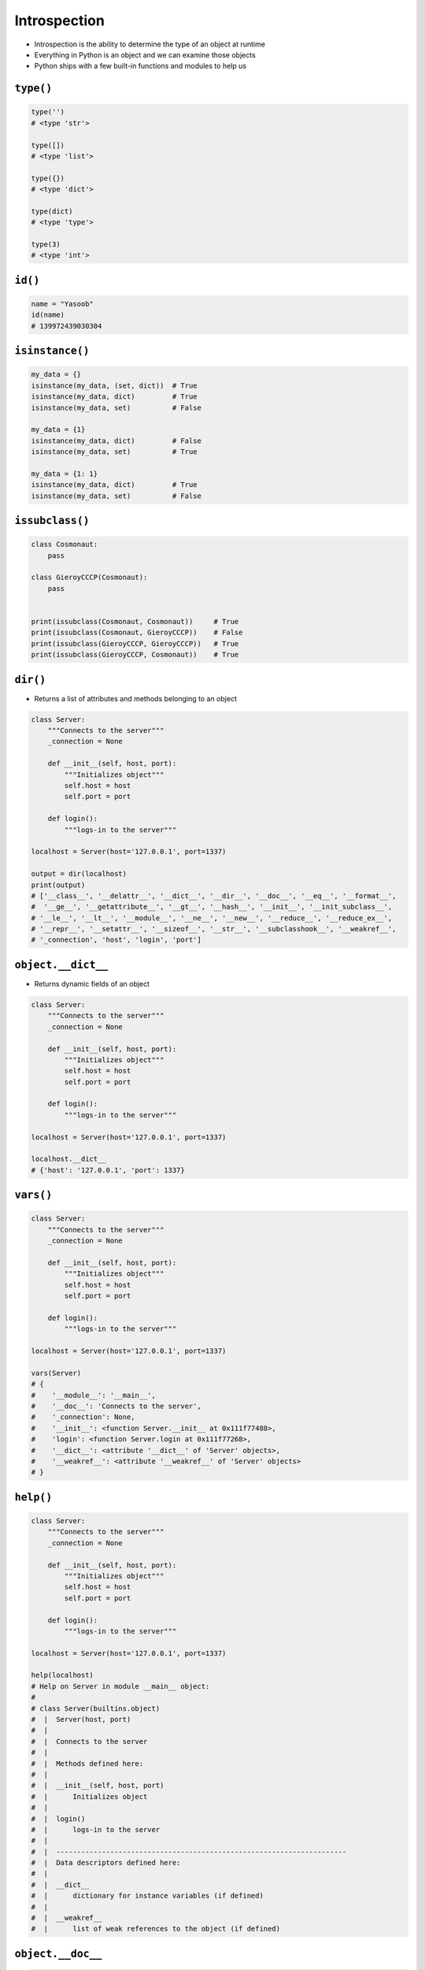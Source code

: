 .. _Introspection:

*************
Introspection
*************

* Introspection is the ability to determine the type of an object at runtime
* Everything in Python is an object and we can examine those objects
* Python ships with a few built-in functions and modules to help us

``type()``
----------
.. code-block:: python

    type('')
    # <type 'str'>

    type([])
    # <type 'list'>

    type({})
    # <type 'dict'>

    type(dict)
    # <type 'type'>

    type(3)
    # <type 'int'>

``id()``
--------
.. code-block:: python

    name = "Yasoob"
    id(name)
    # 139972439030304

``isinstance()``
----------------
.. code-block:: python

    my_data = {}
    isinstance(my_data, (set, dict))  # True
    isinstance(my_data, dict)         # True
    isinstance(my_data, set)          # False

    my_data = {1}
    isinstance(my_data, dict)         # False
    isinstance(my_data, set)          # True

    my_data = {1: 1}
    isinstance(my_data, dict)         # True
    isinstance(my_data, set)          # False

``issubclass()``
----------------
.. code-block:: python

    class Cosmonaut:
        pass

    class GieroyCCCP(Cosmonaut):
        pass


    print(issubclass(Cosmonaut, Cosmonaut))     # True
    print(issubclass(Cosmonaut, GieroyCCCP))    # False
    print(issubclass(GieroyCCCP, GieroyCCCP))   # True
    print(issubclass(GieroyCCCP, Cosmonaut))    # True

``dir()``
---------
* Returns a list of attributes and methods belonging to an object

.. code-block:: python

    class Server:
        """Connects to the server"""
        _connection = None

        def __init__(self, host, port):
            """Initializes object"""
            self.host = host
            self.port = port

        def login():
            """logs-in to the server"""

    localhost = Server(host='127.0.0.1', port=1337)

    output = dir(localhost)
    print(output)
    # ['__class__', '__delattr__', '__dict__', '__dir__', '__doc__', '__eq__', '__format__',
    #  '__ge__', '__getattribute__', '__gt__', '__hash__', '__init__', '__init_subclass__',
    # '__le__', '__lt__', '__module__', '__ne__', '__new__', '__reduce__', '__reduce_ex__',
    # '__repr__', '__setattr__', '__sizeof__', '__str__', '__subclasshook__', '__weakref__',
    # '_connection', 'host', 'login', 'port']

``object.__dict__``
-------------------
* Returns dynamic fields of an object

.. code-block:: python

    class Server:
        """Connects to the server"""
        _connection = None

        def __init__(self, host, port):
            """Initializes object"""
            self.host = host
            self.port = port

        def login():
            """logs-in to the server"""

    localhost = Server(host='127.0.0.1', port=1337)

    localhost.__dict__
    # {'host': '127.0.0.1', 'port': 1337}

``vars()``
----------
.. code-block:: python

    class Server:
        """Connects to the server"""
        _connection = None

        def __init__(self, host, port):
            """Initializes object"""
            self.host = host
            self.port = port

        def login():
            """logs-in to the server"""

    localhost = Server(host='127.0.0.1', port=1337)

    vars(Server)
    # {
    #    '__module__': '__main__',
    #    '__doc__': 'Connects to the server',
    #    '_connection': None,
    #    '__init__': <function Server.__init__ at 0x111f77488>,
    #    'login': <function Server.login at 0x111f77268>,
    #    '__dict__': <attribute '__dict__' of 'Server' objects>,
    #    '__weakref__': <attribute '__weakref__' of 'Server' objects>
    # }

``help()``
----------
.. code-block:: python

    class Server:
        """Connects to the server"""
        _connection = None

        def __init__(self, host, port):
            """Initializes object"""
            self.host = host
            self.port = port

        def login():
            """logs-in to the server"""

    localhost = Server(host='127.0.0.1', port=1337)

    help(localhost)
    # Help on Server in module __main__ object:
    #
    # class Server(builtins.object)
    #  |  Server(host, port)
    #  |
    #  |  Connects to the server
    #  |
    #  |  Methods defined here:
    #  |
    #  |  __init__(self, host, port)
    #  |      Initializes object
    #  |
    #  |  login()
    #  |      logs-in to the server
    #  |
    #  |  ----------------------------------------------------------------------
    #  |  Data descriptors defined here:
    #  |
    #  |  __dict__
    #  |      dictionary for instance variables (if defined)
    #  |
    #  |  __weakref__
    #  |      list of weak references to the object (if defined)

``object.__doc__``
------------------
.. code-block:: python

    class Server:
        """Connects to the server"""
        _connection = None

        def __init__(self, host, port):
            """Initializes object"""
            self.host = host
            self.port = port

        def login():
            """logs-in to the server"""

    localhost = Server(host='127.0.0.1', port=1337)

    localhost.login.__doc__
    # 'logs-in to the server'

``callable()``
--------------
.. code-block:: python

    class Car(object):

        def setName(self, name):
            self.name = name

    def fun():
        pass

    c = Car()

    print(callable(fun))        # True
    print(callable(c.setName))  # True
    print(callable([]))         # False
    print(callable(1))          # False

``hasattr()``, ``getattr()``, ``setattr()``
-------------------------------------------
.. code-block:: python

    class Astronaut:
        def __init__(self, **kwargs):
            for name, value in kwargs.items():
                setattr(self, name, value)

        def __str__(self):
            if hasattr(self, 'first_name'):
                first_name = getattr(self, 'first_name')

            last_name = getattr(self, 'last_name', 'n/a')
            return f'My name... {first_name} {last_name}'


     jose = Astronaut(first_name='Jose', last_name='Jimenez')

     print(jose)
     # My name... Jose Jimenez

``inspect`` module
------------------
The inspect module also provides several useful functions to get
information about live objects. For example you can check the members of
an object by running:

.. code-block:: python

    import inspect

    inspect.getmembers(str)
    # [('__add__', <slot wrapper '__add__' of ... ...

Example
=======

.. code-block:: python

    import settings
    from django.db import models

    for app in settings.INSTALLED_APPS:
        models_name = app + ".models"

        try:
            models_module = __import__(models_name, fromlist=["models"])
            attributes = dir(models_module)

            for attr in attributes:
                try:
                    attrib = models_module.__getattribute__(attr)
                    if issubclass(attrib, models.Model) and attrib.__module__== models_name:
                    print "%s.%s" % (models_name, attr)
                except TypeError, e:
                    pass
        except ImportError, e:
            pass

.. code-block:: python

    from django.contrib import admin
    from . import models
    import inspect

    for name, obj in inspect.getmembers(models):
        if inspect.isclass(obj):
            admin.site.register(getattr(models, name))

